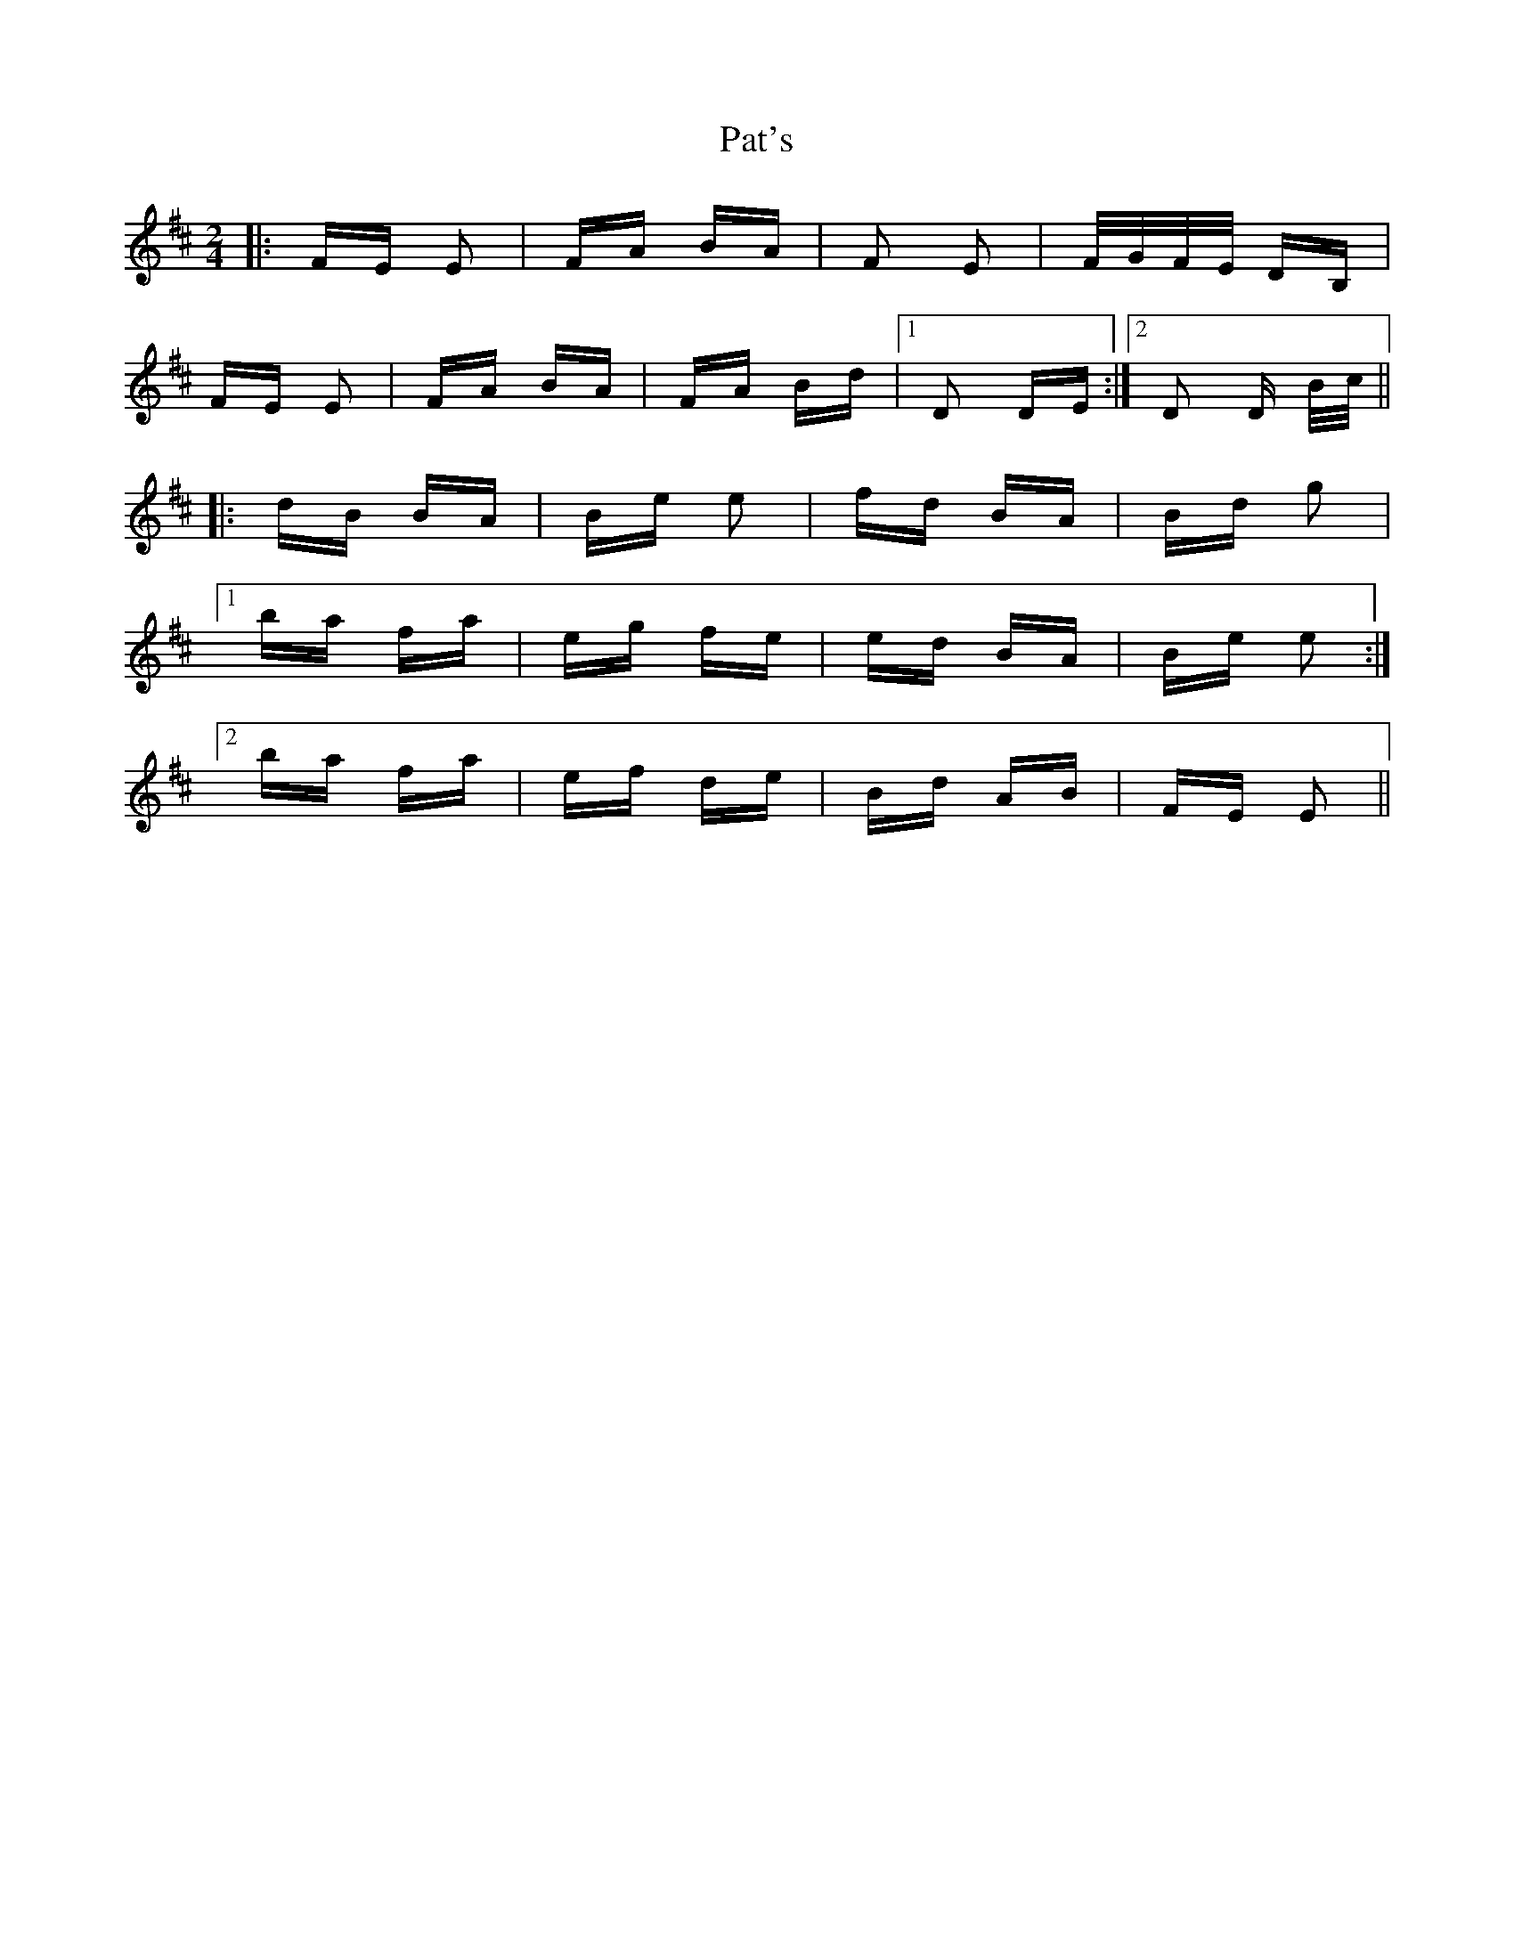 X: 31750
T: Pat's
R: polka
M: 2/4
K: Bminor
|:FE E2|FA BA|F2 E2|F/G/F/E/ DB,|
FE E2|FA BA|FA Bd|1 D2 DE:|2 D2 D B/c/||
|:dB BA|Be e2|fd BA|Bd g2|
[1 ba fa|eg fe|ed BA|Be e2:|
[2 ba fa|ef de|Bd AB|FE E2||

